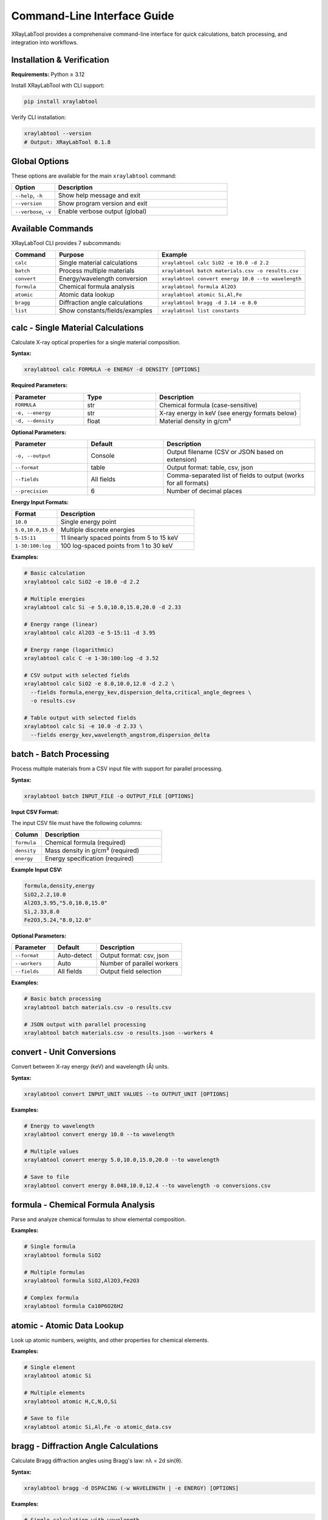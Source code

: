 Command-Line Interface Guide
=============================

XRayLabTool provides a comprehensive command-line interface for quick calculations, batch processing, and integration into workflows.

Installation & Verification
----------------------------

**Requirements:** Python ≥ 3.12

Install XRayLabTool with CLI support:

.. code-block:: bash

   pip install xraylabtool

Verify CLI installation:

.. code-block:: bash

   xraylabtool --version
   # Output: XRayLabTool 0.1.8

Global Options
--------------

These options are available for the main ``xraylabtool`` command:

.. list-table::
   :widths: 20 80
   :header-rows: 1

   * - Option
     - Description
   * - ``--help``, ``-h``
     - Show help message and exit
   * - ``--version``
     - Show program version and exit
   * - ``--verbose``, ``-v``
     - Enable verbose output (global)

Available Commands
------------------

XRayLabTool CLI provides 7 subcommands:

.. list-table::
   :widths: 15 35 50
   :header-rows: 1

   * - Command
     - Purpose
     - Example
   * - ``calc``
     - Single material calculations
     - ``xraylabtool calc SiO2 -e 10.0 -d 2.2``
   * - ``batch``
     - Process multiple materials
     - ``xraylabtool batch materials.csv -o results.csv``
   * - ``convert``
     - Energy/wavelength conversion
     - ``xraylabtool convert energy 10.0 --to wavelength``
   * - ``formula``
     - Chemical formula analysis
     - ``xraylabtool formula Al2O3``
   * - ``atomic``
     - Atomic data lookup
     - ``xraylabtool atomic Si,Al,Fe``
   * - ``bragg``
     - Diffraction angle calculations
     - ``xraylabtool bragg -d 3.14 -e 8.0``
   * - ``list``
     - Show constants/fields/examples
     - ``xraylabtool list constants``

calc - Single Material Calculations
------------------------------------

Calculate X-ray optical properties for a single material composition.

**Syntax:**

.. code-block:: bash

   xraylabtool calc FORMULA -e ENERGY -d DENSITY [OPTIONS]

**Required Parameters:**

.. list-table::
   :widths: 25 25 50
   :header-rows: 1

   * - Parameter
     - Type
     - Description
   * - ``FORMULA``
     - str
     - Chemical formula (case-sensitive)
   * - ``-e, --energy``
     - str
     - X-ray energy in keV (see energy formats below)
   * - ``-d, --density``
     - float
     - Material density in g/cm³

**Optional Parameters:**

.. list-table::
   :widths: 25 25 50
   :header-rows: 1

   * - Parameter
     - Default
     - Description
   * - ``-o, --output``
     - Console
     - Output filename (CSV or JSON based on extension)
   * - ``--format``
     - table
     - Output format: table, csv, json
   * - ``--fields``
     - All fields
     - Comma-separated list of fields to output (works for all formats)
   * - ``--precision``
     - 6
     - Number of decimal places

**Energy Input Formats:**

.. list-table::
   :widths: 25 75
   :header-rows: 1

   * - Format
     - Description
   * - ``10.0``
     - Single energy point
   * - ``5.0,10.0,15.0``
     - Multiple discrete energies
   * - ``5-15:11``
     - 11 linearly spaced points from 5 to 15 keV
   * - ``1-30:100:log``
     - 100 log-spaced points from 1 to 30 keV

**Examples:**

.. code-block:: bash

   # Basic calculation
   xraylabtool calc SiO2 -e 10.0 -d 2.2

   # Multiple energies
   xraylabtool calc Si -e 5.0,10.0,15.0,20.0 -d 2.33

   # Energy range (linear)
   xraylabtool calc Al2O3 -e 5-15:11 -d 3.95

   # Energy range (logarithmic)
   xraylabtool calc C -e 1-30:100:log -d 3.52

   # CSV output with selected fields
   xraylabtool calc SiO2 -e 8.0,10.0,12.0 -d 2.2 \
     --fields formula,energy_kev,dispersion_delta,critical_angle_degrees \
     -o results.csv

   # Table output with selected fields
   xraylabtool calc Si -e 10.0 -d 2.33 \
     --fields energy_kev,wavelength_angstrom,dispersion_delta

batch - Batch Processing
------------------------

Process multiple materials from a CSV input file with support for parallel processing.

**Syntax:**

.. code-block:: bash

   xraylabtool batch INPUT_FILE -o OUTPUT_FILE [OPTIONS]

**Input CSV Format:**

The input CSV file must have the following columns:

.. list-table::
   :widths: 20 80
   :header-rows: 1

   * - Column
     - Description
   * - ``formula``
     - Chemical formula (required)
   * - ``density``
     - Mass density in g/cm³ (required)
   * - ``energy``
     - Energy specification (required)

**Example Input CSV:**

.. code-block:: text

   formula,density,energy
   SiO2,2.2,10.0
   Al2O3,3.95,"5.0,10.0,15.0"
   Si,2.33,8.0
   Fe2O3,5.24,"8.0,12.0"

**Optional Parameters:**

.. list-table::
   :widths: 25 25 50
   :header-rows: 1

   * - Parameter
     - Default
     - Description
   * - ``--format``
     - Auto-detect
     - Output format: csv, json
   * - ``--workers``
     - Auto
     - Number of parallel workers
   * - ``--fields``
     - All fields
     - Output field selection

**Examples:**

.. code-block:: bash

   # Basic batch processing
   xraylabtool batch materials.csv -o results.csv

   # JSON output with parallel processing
   xraylabtool batch materials.csv -o results.json --workers 4

convert - Unit Conversions
--------------------------

Convert between X-ray energy (keV) and wavelength (Å) units.

**Syntax:**

.. code-block:: bash

   xraylabtool convert INPUT_UNIT VALUES --to OUTPUT_UNIT [OPTIONS]

**Examples:**

.. code-block:: bash

   # Energy to wavelength
   xraylabtool convert energy 10.0 --to wavelength

   # Multiple values
   xraylabtool convert energy 5.0,10.0,15.0,20.0 --to wavelength

   # Save to file
   xraylabtool convert energy 8.048,10.0,12.4 --to wavelength -o conversions.csv

formula - Chemical Formula Analysis
-----------------------------------

Parse and analyze chemical formulas to show elemental composition.

**Examples:**

.. code-block:: bash

   # Single formula
   xraylabtool formula SiO2

   # Multiple formulas
   xraylabtool formula SiO2,Al2O3,Fe2O3

   # Complex formula
   xraylabtool formula Ca10P6O26H2

atomic - Atomic Data Lookup
---------------------------

Look up atomic numbers, weights, and other properties for chemical elements.

**Examples:**

.. code-block:: bash

   # Single element
   xraylabtool atomic Si

   # Multiple elements
   xraylabtool atomic H,C,N,O,Si

   # Save to file
   xraylabtool atomic Si,Al,Fe -o atomic_data.csv

bragg - Diffraction Angle Calculations
--------------------------------------

Calculate Bragg diffraction angles using Bragg's law: nλ = 2d sin(θ).

**Syntax:**

.. code-block:: bash

   xraylabtool bragg -d DSPACING (-w WAVELENGTH | -e ENERGY) [OPTIONS]

**Examples:**

.. code-block:: bash

   # Single calculation with wavelength
   xraylabtool bragg -d 3.14 -w 1.54

   # Single calculation with energy
   xraylabtool bragg -d 3.14 -e 8.0

   # Multiple d-spacings
   xraylabtool bragg -d 3.14,2.45,1.92 -e 8.048

   # Higher order diffraction
   xraylabtool bragg -d 3.14 -w 1.54 --order 2

list - Reference Information
----------------------------

Display reference information including physical constants, available output fields, and usage examples.

**Examples:**

.. code-block:: bash

   # Physical constants
   xraylabtool list constants

   # Available output fields
   xraylabtool list fields

   # Usage examples
   xraylabtool list examples

Output Formats
--------------

XRayLabTool CLI supports three output formats:

**Table Format (Default):**
   Human-readable console output with aligned columns and clear headers.
   Supports field filtering with ``--fields`` parameter.

**CSV Format:**
   Comma-separated values suitable for spreadsheets and data analysis.

   - Use ``--format csv`` or output file with ``.csv`` extension
   - Headers in first row, one row per energy point

**JSON Format:**
   Structured data format ideal for programmatic processing.

   - Use ``--format json`` or output file with ``.json`` extension
   - Nested structure with arrays for energy-dependent properties

Common Use Cases
----------------

**Single Material Analysis:**

.. code-block:: bash

   # Silicon at Cu Kα energy
   xraylabtool calc Si -e 8.048 -d 2.33

   # Quartz across energy range
   xraylabtool calc SiO2 -e 5-20:50 -d 2.2 -o quartz_sweep.csv

**Material Comparison:**

.. code-block:: bash

   # Create batch file for comparison
   cat > comparison.csv << EOF
   formula,density,energy
   SiO2,2.2,10.0
   Si,2.33,10.0
   Al2O3,3.95,10.0
   Fe2O3,5.24,10.0
   EOF

   xraylabtool batch comparison.csv -o material_comparison.csv

**Energy Scan Analysis:**

.. code-block:: bash

   # Log-spaced energy sweep for absorption edge analysis
   xraylabtool calc Fe -e 7-9:100:log -d 7.87 -o iron_edge.csv

   # Linear sweep around specific energy
   xraylabtool calc Si -e 8-8.1:101 -d 2.33 -o silicon_fine.csv

Performance Tips
----------------

1. **Energy Range Selection**
   - Use logarithmic spacing for wide energy ranges
   - Use linear spacing for fine scans around specific features
   - Limit points to what you actually need for analysis

2. **Batch Processing**
   - Use ``--workers`` parameter for large datasets
   - Process similar materials together for cache efficiency

3. **File Formats**
   - Use CSV for spreadsheet analysis
   - Use JSON for programmatic processing
   - Use table format for quick visual inspection

Getting Help
------------

For command-specific help, use:

.. code-block:: bash

   xraylabtool <command> --help

For comprehensive CLI documentation with detailed examples and use cases, see the main CLI reference guide.
